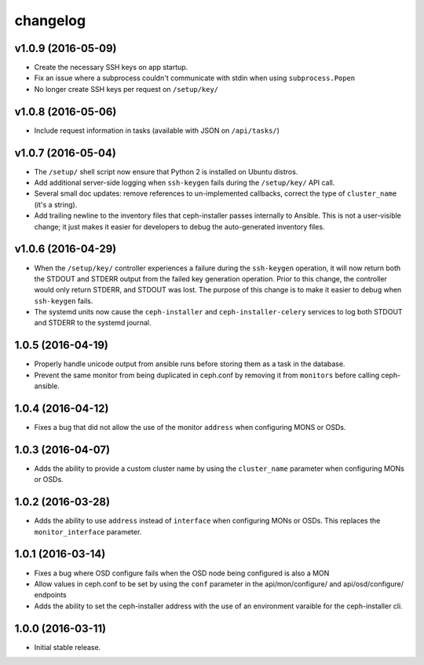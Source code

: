 
changelog
=========

v1.0.9 (2016-05-09)
-------------------
- Create the necessary SSH keys on app startup.
- Fix an issue where a subprocess couldn't communicate with stdin when using
  ``subprocess.Popen``
- No longer create SSH keys per request on ``/setup/key/``


v1.0.8 (2016-05-06)
-------------------
- Include request information in tasks (available with JSON on ``/api/tasks/``)


v1.0.7 (2016-05-04)
-------------------
- The ``/setup/`` shell script now ensure that Python 2 is installed on
  Ubuntu distros.

- Add additional server-side logging when ``ssh-keygen`` fails during the
  ``/setup/key/`` API call.

- Several small doc updates: remove references to un-implemented callbacks,
  correct the type of ``cluster_name`` (it's a string).

- Add trailing newline to the inventory files that ceph-installer passes
  internally to Ansible. This is not a user-visible change; it just makes it
  easier for developers to debug the auto-generated inventory files.


v1.0.6 (2016-04-29)
-------------------

- When the ``/setup/key/`` controller experiences a failure during the
  ``ssh-keygen`` operation, it will now return both the STDOUT and STDERR
  output from the failed key generation operation. Prior to this change, the
  controller would only return STDERR, and STDOUT was lost. The purpose of
  this change is to make it easier to debug when ``ssh-keygen`` fails.

- The systemd units now cause the ``ceph-installer`` and
  ``ceph-installer-celery`` services to log both STDOUT and STDERR to the
  systemd journal.


1.0.5 (2016-04-19)
------------------

- Properly handle unicode output from ansible runs before storing them as
  a task in the database.

- Prevent the same monitor from being duplicated in ceph.conf by removing it
  from ``monitors`` before calling ceph-ansible.


1.0.4 (2016-04-12)
------------------

- Fixes a bug that did not allow the use of the monitor ``address`` when
  configuring MONS or OSDs.


1.0.3 (2016-04-07)
------------------

- Adds the ability to provide a custom cluster name by using the ``cluster_name``
  parameter when configuring MONs or OSDs.


1.0.2 (2016-03-28)
------------------

- Adds the ability to use ``address`` instead of ``interface`` when configuring
  MONs or OSDs. This replaces the ``monitor_interface`` parameter.


1.0.1 (2016-03-14)
------------------

- Fixes a bug where OSD configure fails when the OSD node being configured
  is also a MON

- Allow values in ceph.conf to be set by using the ``conf`` parameter in the
  api/mon/configure/ and api/osd/configure/ endpoints

- Adds the ability to set the ceph-installer address with the use of an
  environment varaible for the ceph-installer cli.


1.0.0 (2016-03-11)
------------------

- Initial stable release.
